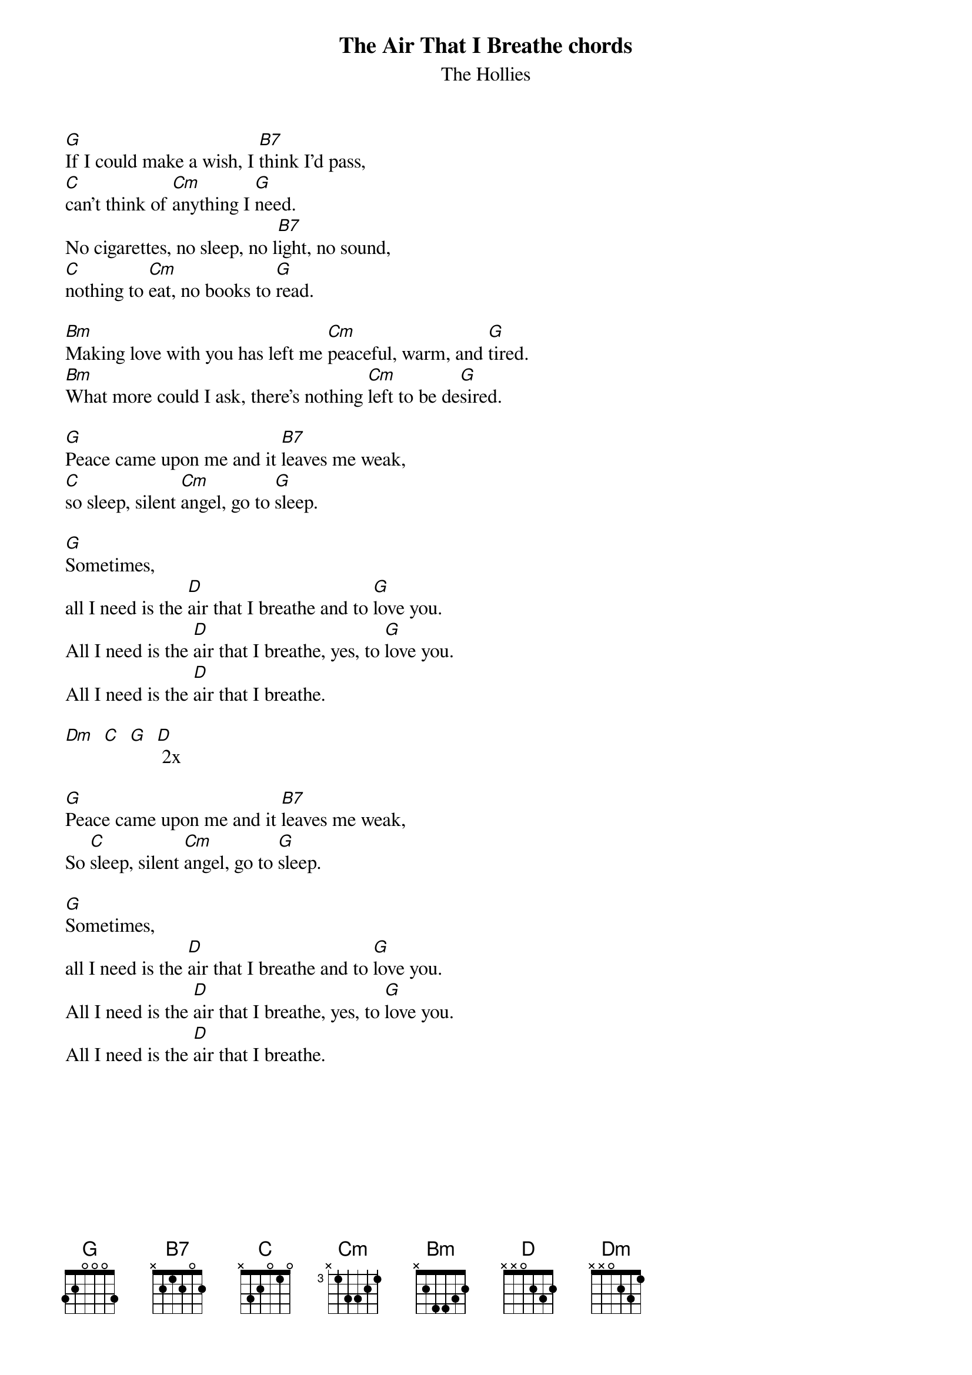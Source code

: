 {t: The Air That I Breathe chords}
{st: The Hollies}

[G]If I could make a wish, I [B7]think I'd pass,
[C]can't think of [Cm]anything I [G]need.
No cigarettes, no sleep, no l[B7]ight, no sound,
[C]nothing to [Cm]eat, no books to [G]read.

[Bm]Making love with you has left me [Cm]peaceful, warm, and [G]tired.
[Bm]What more could I ask, there's nothing [Cm]left to be de[G]sired.

[G]Peace came upon me and it [B7]leaves me weak,
[C]so sleep, silent [Cm]angel, go to [G]sleep.

[G]Sometimes,
all I need is the [D]air that I breathe and to [G]love you.
All I need is the [D]air that I breathe, yes, to [G]love you.
All I need is the [D]air that I breathe.

[Dm]  [C]  [G]  [D] 2x

[G]Peace came upon me and it [B7]leaves me weak,
So [C]sleep, silent [Cm]angel, go to [G]sleep.

[G]Sometimes,
all I need is the [D]air that I breathe and to [G]love you.
All I need is the [D]air that I breathe, yes, to [G]love you.
All I need is the [D]air that I breathe.

